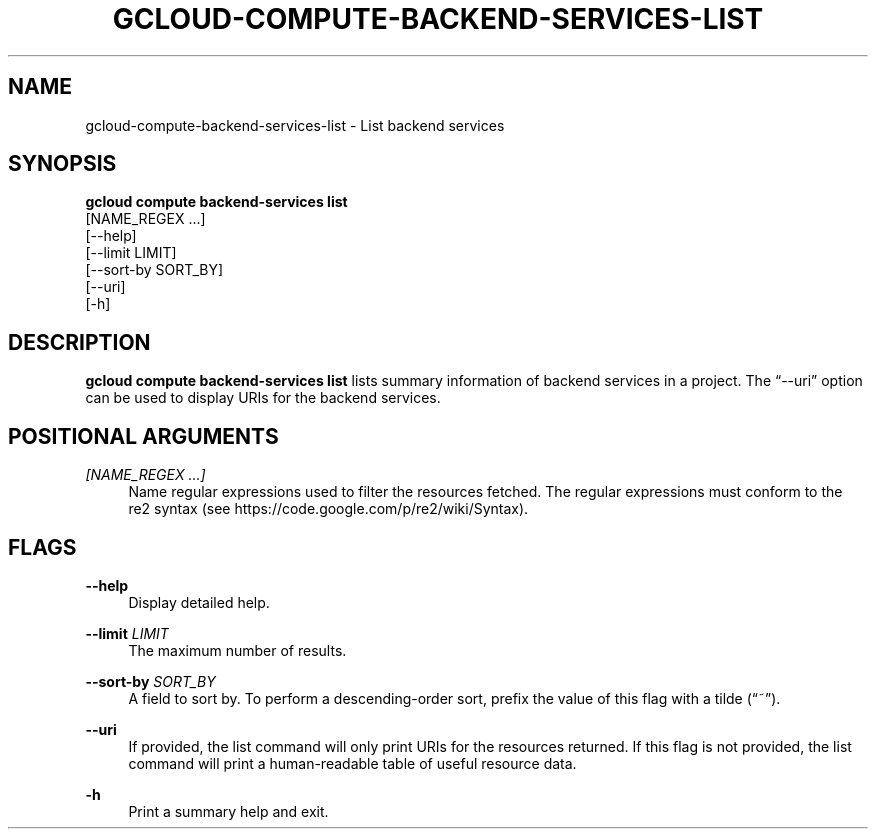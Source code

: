 '\" t
.TH "GCLOUD\-COMPUTE\-BACKEND\-SERVICES\-LIST" "1"
.ie \n(.g .ds Aq \(aq
.el       .ds Aq '
.nh
.ad l
.SH "NAME"
gcloud-compute-backend-services-list \- List backend services
.SH "SYNOPSIS"
.sp
.nf
\fBgcloud compute backend\-services list\fR
  [NAME_REGEX \&...]
  [\-\-help]
  [\-\-limit LIMIT]
  [\-\-sort\-by SORT_BY]
  [\-\-uri]
  [\-h]
.fi
.SH "DESCRIPTION"
.sp
\fBgcloud compute backend\-services list\fR lists summary information of backend services in a project\&. The \(lq\-\-uri\(rq option can be used to display URIs for the backend services\&.
.SH "POSITIONAL ARGUMENTS"
.PP
\fI[NAME_REGEX \&...]\fR
.RS 4
Name regular expressions used to filter the resources fetched\&. The regular expressions must conform to the re2 syntax (see
https://code\&.google\&.com/p/re2/wiki/Syntax)\&.
.RE
.SH "FLAGS"
.PP
\fB\-\-help\fR
.RS 4
Display detailed help\&.
.RE
.PP
\fB\-\-limit\fR \fILIMIT\fR
.RS 4
The maximum number of results\&.
.RE
.PP
\fB\-\-sort\-by\fR \fISORT_BY\fR
.RS 4
A field to sort by\&. To perform a descending\-order sort, prefix the value of this flag with a tilde (\(lq~\(rq)\&.
.RE
.PP
\fB\-\-uri\fR
.RS 4
If provided, the list command will only print URIs for the resources returned\&. If this flag is not provided, the list command will print a human\-readable table of useful resource data\&.
.RE
.PP
\fB\-h\fR
.RS 4
Print a summary help and exit\&.
.RE
